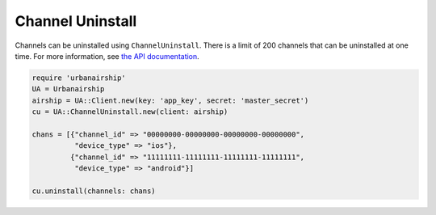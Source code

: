 #################
Channel Uninstall
#################

Channels can be uninstalled using ``ChannelUninstall``. There is a limit of 200 channels that
can be uninstalled at one time. For more information, see `the API documentation
<http://docs.airship.com/api/ua.html#uninstall-channels>`__.

.. sourcecode:: ruby

   require 'urbanairship'
   UA = Urbanairship
   airship = UA::Client.new(key: 'app_key', secret: 'master_secret')
   cu = UA::ChannelUninstall.new(client: airship)

   chans = [{"channel_id" => "00000000-00000000-00000000-00000000",
             "device_type" => "ios"},
            {"channel_id" => "11111111-11111111-11111111-11111111",
             "device_type" => "android"}]

   cu.uninstall(channels: chans)
